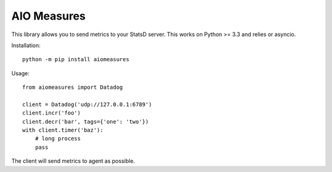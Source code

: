 AIO Measures
============

This library allows you to send metrics to your StatsD server.
This works on Python >= 3.3 and relies or asyncio.


Installation::

    python -m pip install aiomeasures


Usage::

    from aiomeasures import Datadog

    client = Datadog('udp://127.0.0.1:6789')
    client.incr('foo')
    client.decr('bar', tags={'one': 'two'})
    with client.timer('baz'):
        # long process
        pass


The client will send metrics to agent as possible.
